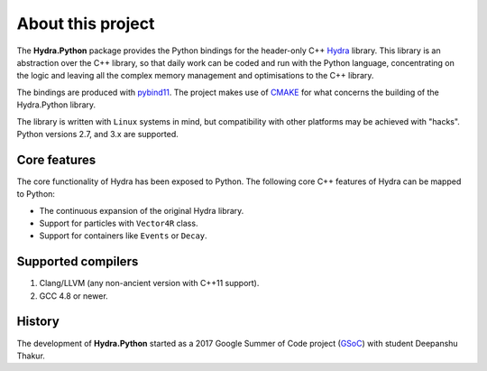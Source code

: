 About this project
==================
The **Hydra.Python** package provides the Python bindings for the header-only C++ `Hydra`_ library.
This library is an abstraction over the C++ library, so that daily work can be coded and run with the Python language,
concentrating on the logic and leaving all the complex memory management and optimisations to the C++ library.

The bindings are produced with `pybind11`_. The project makes use of `CMAKE`_ for what concerns the building of the Hydra.Python library.

The  library is written with ``Linux`` systems in mind, but compatibility with other platforms may be achieved with "hacks".
Python versions 2.7, and 3.x are supported.


.. _Hydra: https://github.com/MultithreadCorner/Hydra
.. _pybind11: http://pybind11.readthedocs.io/
.. _CMAKE: https://cmake.org/


Core features
*************
The core functionality of Hydra has been exposed to Python.
The following core C++ features of Hydra can be mapped to Python:

- The continuous expansion of the original Hydra library.
- Support for particles with ``Vector4R`` class.
- Support for containers like ``Events`` or ``Decay``.


Supported compilers
*******************

1. Clang/LLVM (any non-ancient version with C++11 support).
2. GCC 4.8 or newer.


History
*******
The development of **Hydra.Python** started as a
2017 Google Summer of Code project (`GSoC`_) with student Deepanshu Thakur.

.. _GSoC: https://summerofcode.withgoogle.com/projects/#6669304945704960
